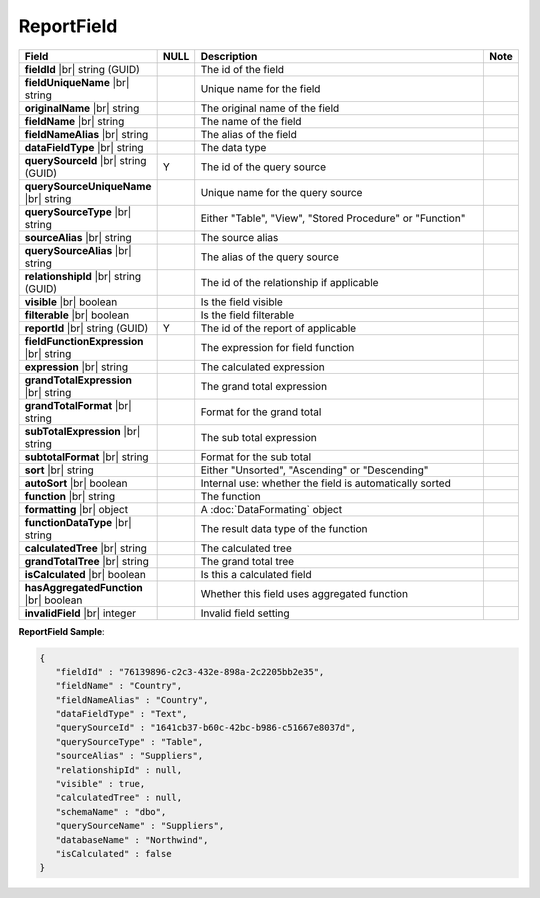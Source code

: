 

=========================================
ReportField
=========================================

.. list-table::
   :header-rows: 1
   :widths: 25 5 65 5

   *  -  Field
      -  NULL
      -  Description
      -  Note
   *  -  **fieldId** |br|
         string (GUID)
      -
      -  The id of the field
      -
   *  -  **fieldUniqueName** |br|
         string
      -
      -  Unique name for the field
      -
   *  -  **originalName** |br|
         string
      -
      -  The original name of the field
      -
   *  -  **fieldName** |br|
         string
      -
      -  The name of the field
      -
   *  -  **fieldNameAlias** |br|
         string
      -
      -  The alias of the field
      -
   *  -  **dataFieldType** |br|
         string
      -
      -  The data type
      -
   *  -  **querySourceId** |br|
         string (GUID)
      -  Y
      -  The id of the query source
      -
   *  -  **querySourceUniqueName** |br|
         string
      -
      -  Unique name for the query source
      -
   *  -  **querySourceType** |br|
         string
      -
      -  Either "Table", "View", "Stored Procedure" or "Function"
      -
   *  -  **sourceAlias** |br|
         string
      -
      -  The source alias
      -
   *  -  **querySourceAlias** |br|
         string
      -
      -  The alias of the query source
      -
   *  -  **relationshipId** |br|
         string (GUID)
      -
      -  The id of the relationship if applicable
      -
   *  -  **visible** |br|
         boolean
      -
      -  Is the field visible
      -
   *  -  **filterable** |br|
         boolean
      -
      -  Is the field filterable
      -
   *  -  **reportId** |br|
         string (GUID)
      -  Y
      -  The id of the report of applicable
      -
   *  -  **fieldFunctionExpression** |br|
         string
      -
      -  The expression for field function
      -
   *  -  **expression** |br|
         string
      -
      -  The calculated expression
      -
   *  -  **grandTotalExpression** |br|
         string
      -
      -  The grand total expression
      -
   *  -  **grandTotalFormat** |br|
         string
      -
      -  Format for the grand total
      -
   *  -  **subTotalExpression** |br|
         string
      -
      -  The sub total expression
      -
   *  -  **subtotalFormat** |br|
         string
      -
      -  Format for the sub total
      -
   *  -  **sort** |br|
         string
      -
      -  Either "Unsorted", "Ascending" or "Descending"
      -
   *  -  **autoSort** |br|
         boolean
      -
      -  Internal use: whether the field is automatically sorted
      -
   *  -  **function** |br|
         string
      -
      -  The function
      -
   *  -  **formatting** |br|
         object
      -
      -  A :doc:`DataFormating` object
      -
   *  -  **functionDataType** |br|
         string
      -
      -  The result data type of the function
      -
   *  -  **calculatedTree** |br|
         string
      -
      -  The calculated tree
      -
   *  -  **grandTotalTree** |br|
         string
      -
      -  The grand total tree
      -
   *  -  **isCalculated** |br|
         boolean
      -
      -  Is this a calculated field
      -
   *  -  **hasAggregatedFunction** |br|
         boolean
      -
      -  Whether this field uses aggregated function
      -
   *  -  **invalidField** |br|
         integer
      -
      -  Invalid field setting
      -

.. container:: toggle

   .. container:: header

      **ReportField Sample**:

   .. code-block:: json

      {
         "fieldId" : "76139896-c2c3-432e-898a-2c2205bb2e35",
         "fieldName" : "Country",
         "fieldNameAlias" : "Country",
         "dataFieldType" : "Text",
         "querySourceId" : "1641cb37-b60c-42bc-b986-c51667e8037d",
         "querySourceType" : "Table",
         "sourceAlias" : "Suppliers",
         "relationshipId" : null,
         "visible" : true,
         "calculatedTree" : null,
         "schemaName" : "dbo",
         "querySourceName" : "Suppliers",
         "databaseName" : "Northwind",
         "isCalculated" : false
      }
